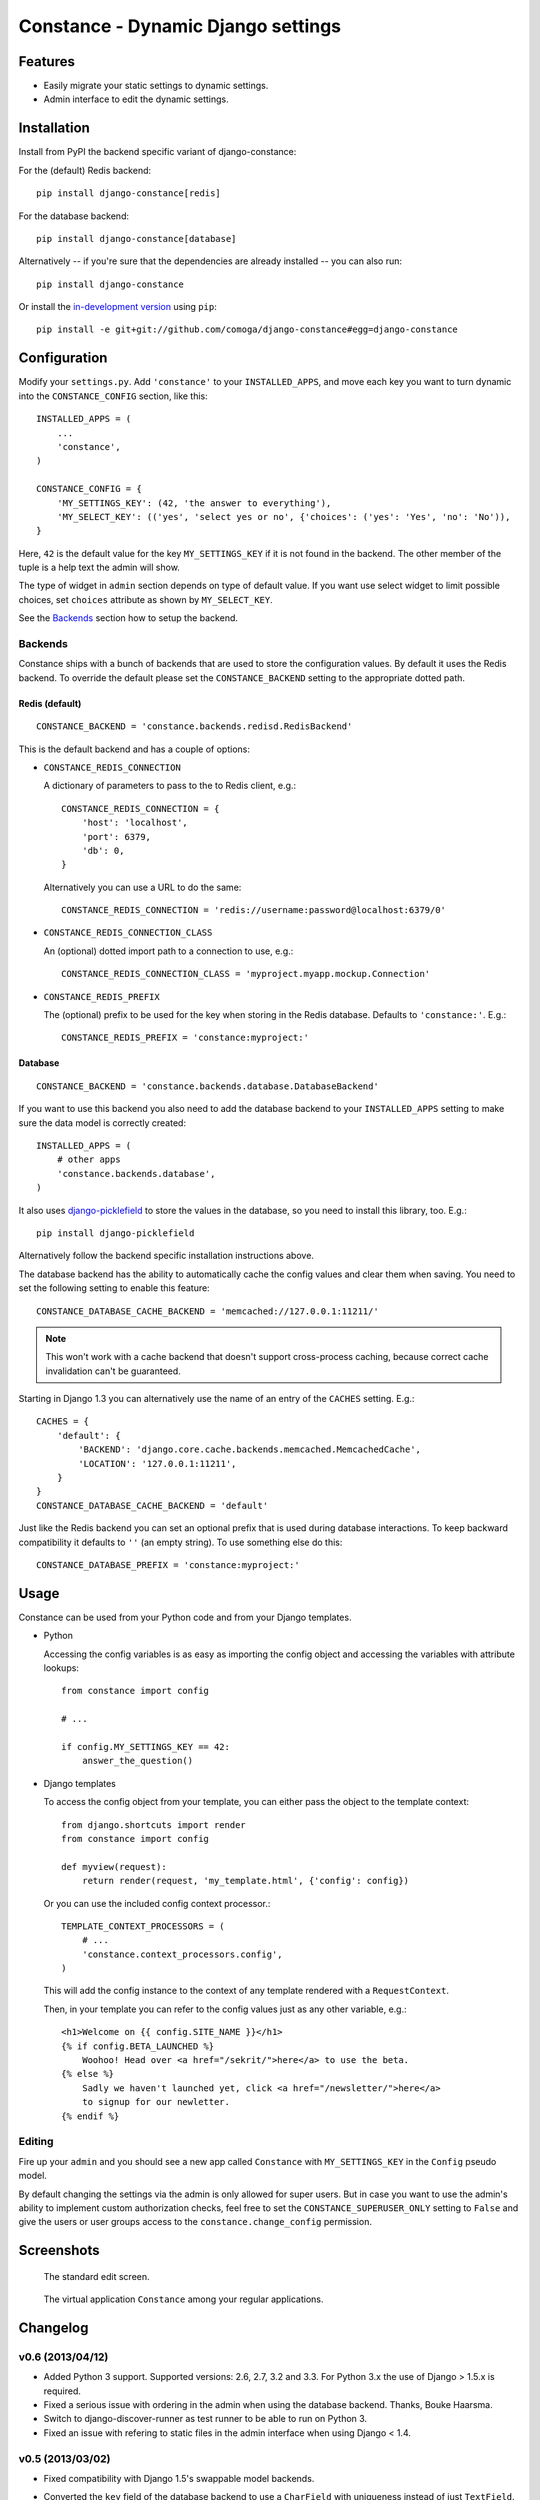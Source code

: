 Constance - Dynamic Django settings
===================================

.. image:: https://secure.travis-ci.org/comoga/django-constance.png
    :alt: Build Status
    :target: http://travis-ci.org/comoga/django-constance

Features
--------

* Easily migrate your static settings to dynamic settings.
* Admin interface to edit the dynamic settings.

Installation
------------

Install from PyPI the backend specific variant of django-constance:

For the (default) Redis backend::

    pip install django-constance[redis]

For the database backend::

    pip install django-constance[database]

Alternatively -- if you're sure that the dependencies are already
installed -- you can also run::

    pip install django-constance

Or install the `in-development version`_ using ``pip``::

    pip install -e git+git://github.com/comoga/django-constance#egg=django-constance

.. _`in-development version`: https://github.com/comoga/django-constance/tarball/master#egg=django-constance-dev

Configuration
-------------

Modify your ``settings.py``. Add ``'constance'`` to your ``INSTALLED_APPS``,
and move each key you want to turn dynamic into the ``CONSTANCE_CONFIG``
section, like this::

    INSTALLED_APPS = (
        ...
        'constance',
    )

    CONSTANCE_CONFIG = {
        'MY_SETTINGS_KEY': (42, 'the answer to everything'),
        'MY_SELECT_KEY': (('yes', 'select yes or no', {'choices': ('yes': 'Yes', 'no': 'No')),
    }

Here, ``42`` is the default value for the key ``MY_SETTINGS_KEY`` if it is
not found in the backend. The other member of the tuple is a help text the
admin will show.

The type of widget in ``admin`` section depends on type of default value.
If you want use select widget to limit possible choices, set ``choices``
attribute as shown by ``MY_SELECT_KEY``.

See the `Backends`_ section how to setup the backend.

Backends
~~~~~~~~

Constance ships with a bunch of backends that are used to store the
configuration values. By default it uses the Redis backend. To override
the default please set the ``CONSTANCE_BACKEND`` setting to the appropriate
dotted path.

Redis (default)
+++++++++++++++

::

    CONSTANCE_BACKEND = 'constance.backends.redisd.RedisBackend'

This is the default backend and has a couple of options:

* ``CONSTANCE_REDIS_CONNECTION``

  A dictionary of parameters to pass to the to Redis client, e.g.::

    CONSTANCE_REDIS_CONNECTION = {
        'host': 'localhost',
        'port': 6379,
        'db': 0,
    }

  Alternatively you can use a URL to do the same::

    CONSTANCE_REDIS_CONNECTION = 'redis://username:password@localhost:6379/0'

* ``CONSTANCE_REDIS_CONNECTION_CLASS``

  An (optional) dotted import path to a connection to use, e.g.::

    CONSTANCE_REDIS_CONNECTION_CLASS = 'myproject.myapp.mockup.Connection'

* ``CONSTANCE_REDIS_PREFIX``

  The (optional) prefix to be used for the key when storing in the Redis
  database. Defaults to ``'constance:'``. E.g.::

    CONSTANCE_REDIS_PREFIX = 'constance:myproject:'

Database
++++++++

::

    CONSTANCE_BACKEND = 'constance.backends.database.DatabaseBackend'

If you want to use this backend you also need to add the database backend
to your ``INSTALLED_APPS`` setting to make sure the data model is correctly
created::

    INSTALLED_APPS = (
        # other apps
        'constance.backends.database',
    )

It also uses `django-picklefield`_ to store the values in the database, so
you need to install this library, too. E.g.::

    pip install django-picklefield

Alternatively follow the backend specific installation instructions above.

The database backend has the ability to automatically cache the config
values and clear them when saving. You need to set the following setting
to enable this feature::

    CONSTANCE_DATABASE_CACHE_BACKEND = 'memcached://127.0.0.1:11211/'

.. note:: This won't work with a cache backend that doesn't support
   cross-process caching, because correct cache invalidation
   can't be guaranteed.

Starting in Django 1.3 you can alternatively use the name of an entry of
the ``CACHES`` setting. E.g.::

    CACHES = {
        'default': {
            'BACKEND': 'django.core.cache.backends.memcached.MemcachedCache',
            'LOCATION': '127.0.0.1:11211',
        }
    }
    CONSTANCE_DATABASE_CACHE_BACKEND = 'default'

Just like the Redis backend you can set an optional prefix that is used during
database interactions. To keep backward compatibility it defaults to ``''``
(an empty string). To use something else do this::

    CONSTANCE_DATABASE_PREFIX = 'constance:myproject:'

.. _django-picklefield: http://pypi.python.org/pypi/django-picklefield/

Usage
-----

Constance can be used from your Python code and from your Django templates.

* Python

  Accessing the config variables is as easy as importing the config
  object and accessing the variables with attribute lookups::

    from constance import config

    # ...

    if config.MY_SETTINGS_KEY == 42:
        answer_the_question()

* Django templates

  To access the config object from your template, you can either
  pass the object to the template context::

    from django.shortcuts import render
    from constance import config

    def myview(request):
        return render(request, 'my_template.html', {'config': config})

  Or you can use the included config context processor.::

    TEMPLATE_CONTEXT_PROCESSORS = (
        # ...
        'constance.context_processors.config',
    )

  This will add the config instance to the context of any template
  rendered with a ``RequestContext``.

  Then, in your template you can refer to the config values just as
  any other variable, e.g.::

    <h1>Welcome on {{ config.SITE_NAME }}</h1>
    {% if config.BETA_LAUNCHED %}
        Woohoo! Head over <a href="/sekrit/">here</a> to use the beta.
    {% else %}
        Sadly we haven't launched yet, click <a href="/newsletter/">here</a>
        to signup for our newletter.
    {% endif %}

Editing
~~~~~~~

Fire up your ``admin`` and you should see a new app called ``Constance``
with ``MY_SETTINGS_KEY`` in the ``Config`` pseudo model.

By default changing the settings via the admin is only allowed for super users.
But in case you want to use the admin's ability to implement custom
authorization checks, feel free to set the ``CONSTANCE_SUPERUSER_ONLY`` setting
to ``False`` and give the users or user groups access to the
``constance.change_config`` permission.

Screenshots
-----------

.. figure:: https://github.com/comoga/django-constance/raw/master/docs/screenshot2.png

   The standard edit screen.

.. figure:: https://github.com/comoga/django-constance/raw/master/docs/screenshot1.png

   The virtual application ``Constance`` among your regular applications.


Changelog
---------

v0.6 (2013/04/12)
~~~~~~~~~~~~~~~~~

* Added Python 3 support. Supported versions: 2.6, 2.7, 3.2 and 3.3.
  For Python 3.x the use of Django > 1.5.x is required.

* Fixed a serious issue with ordering in the admin when using the database
  backend. Thanks, Bouke Haarsma.

* Switch to django-discover-runner as test runner to be able to run on
  Python 3.

* Fixed an issue with refering to static files in the admin interface
  when using Django < 1.4.

v0.5 (2013/03/02)
~~~~~~~~~~~~~~~~~

* Fixed compatibility with Django 1.5's swappable model backends.

* Converted the ``key`` field of the database backend to use a ``CharField``
  with uniqueness instead of just ``TextField``.

  For South users we provide a migration for that change. First you
  have to "fake" the initial migration we've also added to this release::

    django-admin.py migrate database --fake 0001

  After that you can run the rest of the migrations::

    django-admin.py migrate database

* Fixed compatibility with Django>1.4's way of refering to static files in
  the admin.

* Added ability to add custom authorization checks via the new
  ``CONSTANCE_SUPERUSER_ONLY`` setting.

* Added Polish translation. Thanks, Janusz Harkot.

* Allow ``CONSTANCE_REDIS_CONNECTION`` being an URL instead of a dict.

* Added ``CONSTANCE_DATABASE_PREFIX`` setting allow setting a key prefix.

* Switched test runner to use django-nose.
